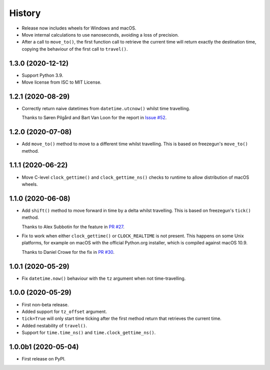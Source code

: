 =======
History
=======

* Release now includes wheels for Windows and macOS.
* Move internal calculations to use nanoseconds, avoiding a loss of precision.
* After a call to ``move_to()``, the first function call to retrieve the
  current time will return exactly the destination time, copying the behaviour
  of the first call to ``travel()``.

1.3.0 (2020-12-12)
------------------

* Support Python 3.9.
* Move license from ISC to MIT License.

1.2.1 (2020-08-29)
------------------

* Correctly return naive datetimes from ``datetime.utcnow()`` whilst time
  travelling.

  Thanks to Søren Pilgård and Bart Van Loon for the report in
  `Issue #52 <https://github.com/adamchainz/time-machine/issues/52>`__.

1.2.0 (2020-07-08)
------------------

* Add ``move_to()`` method to move to a different time whilst travelling.
  This is based on freezegun's ``move_to()`` method.

1.1.1 (2020-06-22)
------------------

* Move C-level ``clock_gettime()`` and ``clock_gettime_ns()`` checks to
  runtime to allow distribution of macOS wheels.

1.1.0 (2020-06-08)
------------------

* Add ``shift()`` method to move forward in time by a delta whilst travelling.
  This is based on freezegun's ``tick()`` method.

  Thanks to Alex Subbotin for the feature in
  `PR #27 <https://github.com/adamchainz/time-machine/pull/27>`__.

* Fix to work when either ``clock_gettime()`` or ``CLOCK_REALTIME`` is not
  present. This happens on some Unix platforms, for example on macOS with the
  official Python.org installer, which is compiled against macOS 10.9.

  Thanks to Daniel Crowe for the fix in
  `PR #30 <https://github.com/adamchainz/time-machine/pull/30>`__.

1.0.1 (2020-05-29)
------------------

* Fix ``datetime.now()`` behaviour with the ``tz`` argument when not time-travelling.

1.0.0 (2020-05-29)
------------------

* First non-beta release.
* Added support for ``tz_offset`` argument.
* ``tick=True`` will only start time ticking after the first method return that retrieves the current time.
* Added nestability of ``travel()``.
* Support for ``time.time_ns()`` and ``time.clock_gettime_ns()``.

1.0.0b1 (2020-05-04)
--------------------

* First release on PyPI.
